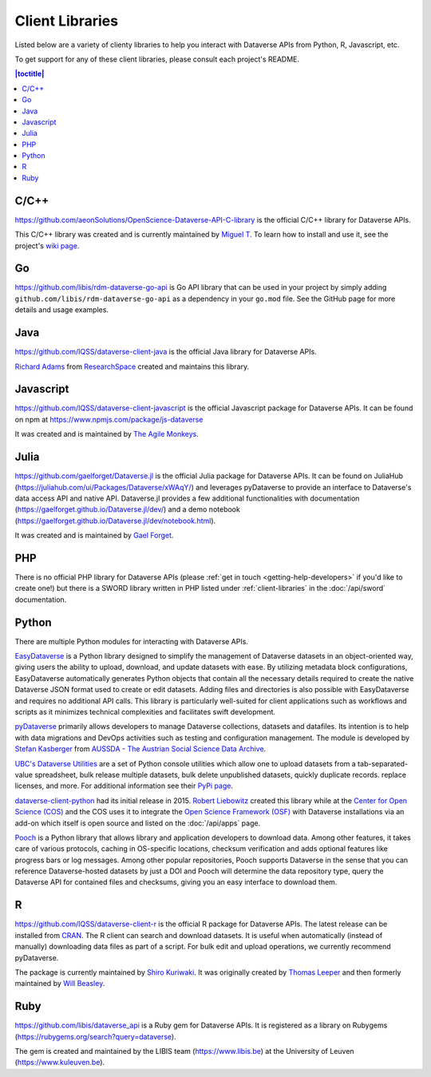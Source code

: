 Client Libraries
================

Listed below are a variety of clienty libraries to help you interact with Dataverse APIs from Python, R, Javascript, etc.

To get support for any of these client libraries, please consult each project's README.

.. contents:: |toctitle|
	:local:

C/C++
-----

https://github.com/aeonSolutions/OpenScience-Dataverse-API-C-library is the official C/C++ library for Dataverse APIs.

This C/C++ library was created and is currently maintained by `Miguel T. <https://www.linkedin.com/in/migueltomas/>`_ To learn how to install and use it, see the project's `wiki page <https://github.com/aeonSolutions/OpenScience-Dataverse-API-C-library/wiki>`_.

Go
--
https://github.com/libis/rdm-dataverse-go-api is Go API library that can be used in your project by simply adding ``github.com/libis/rdm-dataverse-go-api`` as a dependency in your ``go.mod`` file. See the GitHub page for more details and usage examples.

Java
----

https://github.com/IQSS/dataverse-client-java is the official Java library for Dataverse APIs.

`Richard Adams <http://www.researchspace.com/electronic-lab-notebook/about_us_team.html>`_ from `ResearchSpace <http://www.researchspace.com>`_ created and maintains this library.

Javascript
----------

https://github.com/IQSS/dataverse-client-javascript is the official Javascript package for Dataverse APIs. It can be found on npm at https://www.npmjs.com/package/js-dataverse

It was created and is maintained by `The Agile Monkeys <https://www.theagilemonkeys.com>`_.

Julia
-----

https://github.com/gaelforget/Dataverse.jl is the official Julia package for Dataverse APIs. It can be found on JuliaHub (https://juliahub.com/ui/Packages/Dataverse/xWAqY/) and leverages pyDataverse to provide an interface to Dataverse's data access API and native API. Dataverse.jl provides a few additional functionalities with documentation (https://gaelforget.github.io/Dataverse.jl/dev/) and a demo notebook (https://gaelforget.github.io/Dataverse.jl/dev/notebook.html).

It was created and is maintained by `Gael Forget <https://github.com/gaelforget>`_.

PHP
---

There is no official PHP library for Dataverse APIs (please :ref:`get in touch <getting-help-developers>` if you'd like to create one!) but there is a SWORD library written in PHP listed under :ref:`client-libraries` in the :doc:`/api/sword` documentation.

Python
------

There are multiple Python modules for interacting with Dataverse APIs.

`EasyDataverse <https://github.com/gdcc/easyDataverse>`_ is a Python library designed to simplify the management of Dataverse datasets in an object-oriented way, giving users the ability to upload, download, and update datasets with ease. By utilizing metadata block configurations, EasyDataverse automatically generates Python objects that contain all the necessary details required to create the native Dataverse JSON format used to create or edit datasets. Adding files and directories is also possible with EasyDataverse and requires no additional API calls. This library is particularly well-suited for client applications such as workflows and scripts as it minimizes technical complexities and facilitates swift development.

`pyDataverse <https://github.com/gdcc/pyDataverse>`_ primarily allows developers to manage Dataverse collections, datasets and datafiles. Its intention is to help with data migrations and DevOps activities such as testing and configuration management. The module is developed by `Stefan Kasberger <http://stefankasberger.at>`_ from `AUSSDA - The Austrian Social Science Data Archive <https://aussda.at>`_.  

`UBC's Dataverse Utilities <https://ubc-library-rc.github.io/dataverse_utils/>`_ are a set of Python console utilities which allow one to upload datasets from a tab-separated-value spreadsheet, bulk release multiple datasets, bulk delete unpublished datasets, quickly duplicate records. replace licenses, and more. For additional information see their `PyPi page <https://pypi.org/project/dataverse-utils/>`_.

`dataverse-client-python <https://github.com/IQSS/dataverse-client-python>`_ had its initial release in 2015. `Robert Liebowitz <https://github.com/rliebz>`_ created this library while at the `Center for Open Science (COS) <https://centerforopenscience.org>`_ and the COS uses it to integrate the `Open Science Framework (OSF) <https://osf.io>`_ with Dataverse installations via an add-on which itself is open source and listed on the :doc:`/api/apps` page.

`Pooch <https://github.com/fatiando/pooch>`_ is a Python library that allows library and application developers to download data. Among other features, it takes care of various protocols, caching in OS-specific locations, checksum verification and adds optional features like progress bars or log messages. Among other popular repositories, Pooch supports Dataverse in the sense that you can reference Dataverse-hosted datasets by just a DOI and Pooch will determine the data repository type, query the Dataverse API for contained files and checksums, giving you an easy interface to download them.

R
-

https://github.com/IQSS/dataverse-client-r is the official R package for Dataverse APIs. The latest release can be installed from `CRAN <https://cran.r-project.org/package=dataverse>`_. 
The R client can search and download datasets. It is useful when automatically (instead of manually) downloading data files as part of a script. For bulk edit and upload operations, we currently recommend pyDataverse.

The package is currently maintained by  `Shiro Kuriwaki <https://github.com/kuriwaki>`_. It was originally created by `Thomas Leeper <http://thomasleeper.com>`_ and then formerly maintained by `Will Beasley <https://github.com/wibeasley>`_.


Ruby
----

https://github.com/libis/dataverse_api is a Ruby gem for Dataverse APIs. It is registered as a library on Rubygems (https://rubygems.org/search?query=dataverse).

The gem is created and maintained by the LIBIS team (https://www.libis.be) at the University of Leuven (https://www.kuleuven.be).
